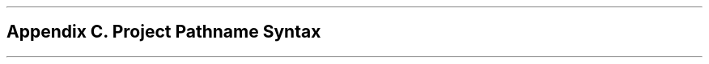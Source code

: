 .bp
.nr PS 12
.SH
Appendix C.  Project Pathname Syntax
.nr PS 10
.XS
Appendix C. Project Pathname Syntax
.XE
